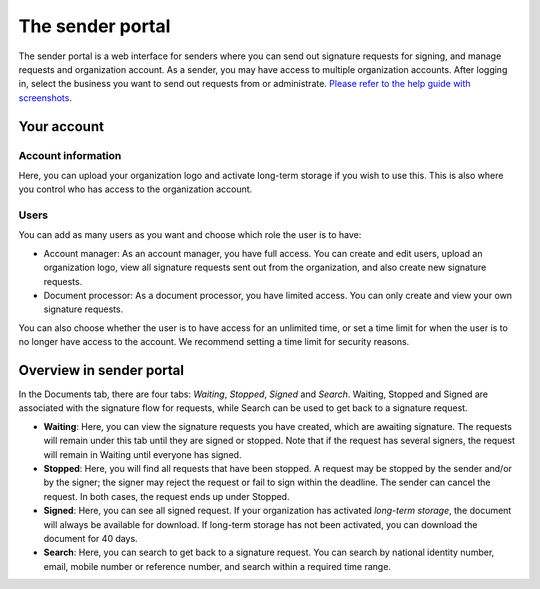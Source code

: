 The sender portal
=================

The sender portal is a web interface for senders where you can send out signature requests for signing, and manage requests and organization account. As a sender, you may have access to multiple organization accounts. After logging in, select the business you want to send out requests from or administrate. `Please refer to the help guide with screenshots <https://docs.google.com/presentation/d/1VQks9CUNEv3ssuJd_z7ZA0ngEwWwJ_fY22IhvBOQbfs/edit?usp=sharing>`_.

Your account
______________

Account information
^^^^^^^^^^^^^^^^^^^
Here, you can upload your organization logo and activate long-term storage if you wish to use this. This is also where you control who has access to the organization account.

Users
^^^^^
You can add as many users as you want and choose which role the user is to have:

- Account manager: As an account manager, you have full access. You can create and edit users, upload an organization logo, view all signature requests sent out from the organization, and also create new signature requests.

- Document processor: As a document processor, you have limited access. You can only create and view your own signature requests.

You can also choose whether the user is to have access for an unlimited time, or set a time limit for when the user is to no longer have access to the account. We recommend setting a time limit for security reasons.


Overview in sender portal
____________________________

In the Documents tab, there are four tabs: *Waiting*, *Stopped*, *Signed* and *Search*. Waiting, Stopped and Signed are associated with the signature flow for requests, while Search can be used to get back to a signature request.

- **Waiting**: Here, you can view the signature requests you have created, which are awaiting signature. The requests will remain under this tab until they are signed or stopped. Note that if the request has several signers, the request will remain in Waiting until everyone has signed.

- **Stopped**: Here, you will find all requests that have been stopped. A request may be stopped by the sender and/or by the signer; the signer may reject the request or fail to sign within the deadline. The sender can cancel the request. In both cases, the request ends up under Stopped.

- **Signed**: Here, you can see all signed request. If your organization has activated *long-term storage*, the document will always be available for download. If long-term storage has not been activated, you can download the document for 40 days.

- **Search**: Here, you can search to get back to a signature request. You can search by national identity number, email, mobile number or reference number, and search within a required time range.
